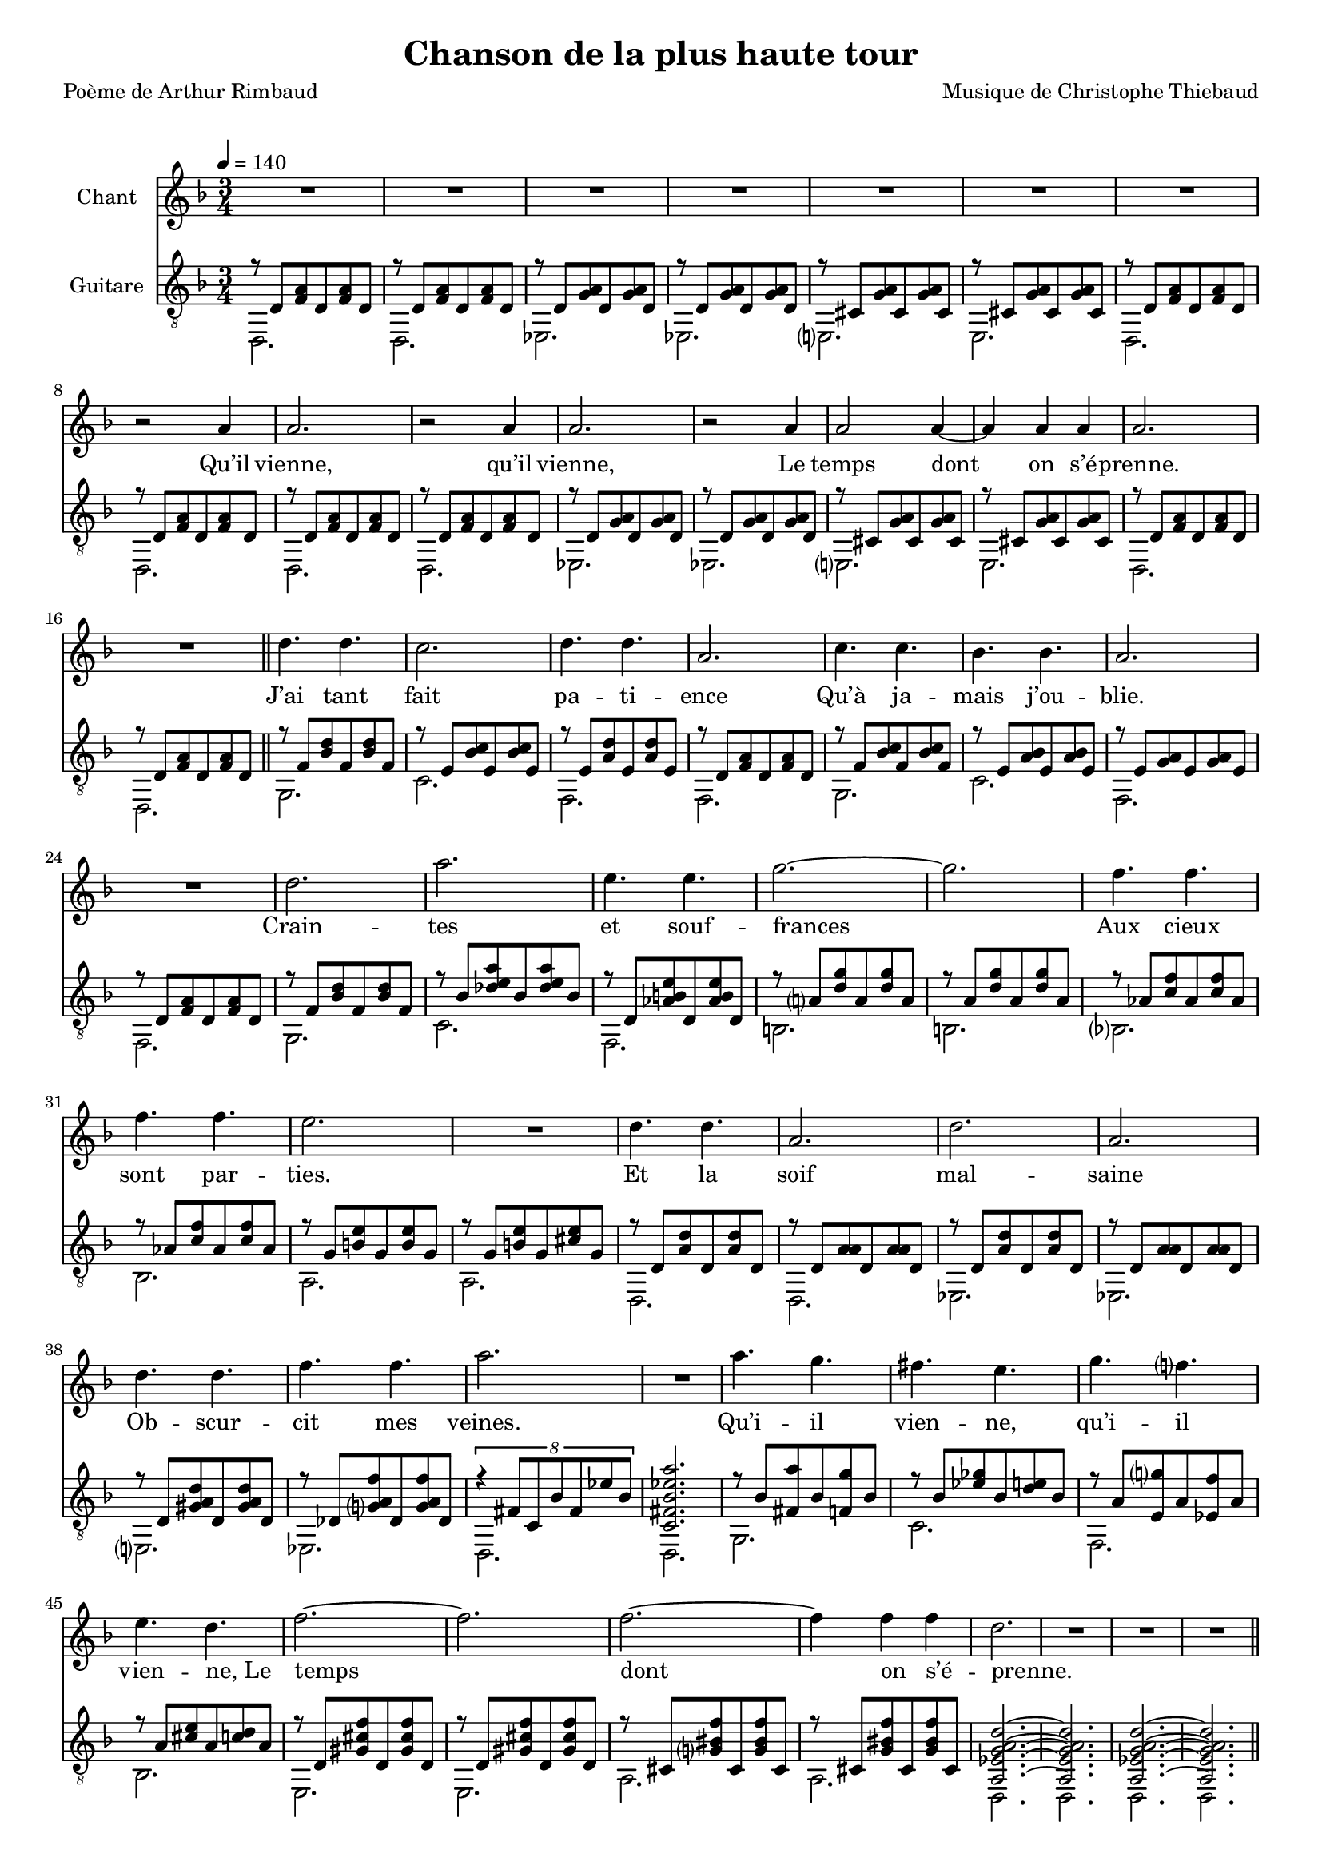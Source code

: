 \version "2.22"

\paper {
  page-count = #2
}
%{
%}

#(set-global-staff-size 17)

\header {
  title = #"Chanson de la plus haute tour"
  composer = #"Musique de Christophe Thiebaud"
  poet = #"Poème de Arthur Rimbaud"
}

\markup {
  \vspace #1
}

% couplet (16 bars) %%%%%%%%%%%%%%%%%%
melodyCouplet = {
  \repeat unfold 7 { | R2. }
  | r2 b4  
  | b2.    
  | r2 b4  
  | b2.    
  | r2 b4  
  | b2 b4~ 
  | b4 b b 
  | b2.    
  | R2.    
}
acuteCouplet = {
  \repeat unfold 2  {
    \repeat unfold 2 { | r8 e   <g  b>  e    <g  b>  e    }
    \repeat unfold 2 { | r8 e   <a  b>  e    <a  b>  e    }
    \repeat unfold 2 { | r8 dis <a' b>  dis, <a' b>  dis, }
    \repeat unfold 2 { | r8 e   <g  b>  e    <g  b>  e    }
  }
}
bassCouplet = {
  \repeat unfold 2  {
    | e2. 
    | e   
    | f   
    | f   
    | fis 
    | fis 
    | e   
    | e   
  }
}

% refrain (36 bars) %%%%%%%%%%%%%%%%%%
melodyRefrain = {
  % 8 bars
  | e4. e 
  | d2.   
  | e4. e 
  | b2.   
  | d4. d 
  | c c   
  | b2.   
  | R2.   
  % 9 bars
  | e         
  | b'        
  | fis4. fis 
  | a2.~      
  | a         
  | g4.   g   
  | g     g   
  | fis2.     
  | R2.       
  % 8 bars
  | e4. e 
  | b2.   
  | e     
  | b     
  | e4. e 
  | g g   
  | b2.   
  | R2.   
  % 11 bars
  | b4.   a   
  | gis   fis 
  | a     g   
  | fis   e   
  | g2.~      
  | g         
  | g~        
  | g4  g  g  
  | e2.       
  | R2.       
  | R2.       
}
melodyRefrainZwei = {
  % 8 bars
  | e4. e 
  | d2.   
  | e2.  % <= diff !
  | b2.   
  | d4. d 
  | c c   
  | b2.   
  | R2.   
  % 9 bars
  | e         
  | b'        
  | fis4. fis 
  | a2.~      
  | a         
  | g4.   g   
  | g     g   
  | fis2.     
  | R2.       
  % 8 bars
  | e4. e 
  | b2.   
  | e     
  | b     
  | e2.  % <= diff !
  | g    % <= diff !
  | b2.   
  | R2.   
  % 11 bars
  | b4.   a   
  | gis   fis 
  | a     g   
  | fis e4 e8  % <= diff !
  | g2.~      
  | g         
  | g~        
  | g4  g  g  
  | e2.       
  | R2.       
  | R2.       
}

acuteRefrain = {   
  { | r8 g   <c    e        >  g    <c    e        >  g    }
  { | r8 fis <c'   d        >  fis, <c'   d        >  fis, }
  { | r8 fis <b    e        >  fis  <b    e        >  fis  }
  { | r8 e   <g    b        >  e    <g    b        >  e    }
  { | r8 g   <c    d        >  g    <c    d        >  g    }
  { | r8 fis <b    c        >  fis  <b    c        >  fis  }
  { | r8 fis <a    b        >  fis  <a    b        >  fis  }
  { | r8 e   <g    b        >  e    <g    b        >  e    }
  { | r8 g   <c    e        >  g    <c    e        >  g    }
  { | r8 c   <ees  fis   b  >  c    <ees  fis   b  >  c    }
  { | r8 e,  <bes' cis   fis>  e,   <bes' cis   fis>  e,   } \repeat unfold 2 {
    | r8 b'  <e    a        >  b    <e    a        >  b    } \repeat unfold 2 {
    | r8 bes <d    g        >  bes  <d    g        >  bes  }
  { | r8 a   <cis  fis      >  a    <cis  fis      >  a    }
  { | r8 a   <cis  fis      >  a    <dis  fis      >  a    } \repeat unfold 2 { 
    | r8 e   <b'   e        >  e,   <b'   e        >  e,    
    | r8 e   <b'   b        >  e,   <b'   b        >  e,   }
  { | r8 e   <ais  b     e  >  e    <ais  b     e  >  e    }
  { | r8 ees <a    b     g' >  ees  <a    b     g' >  ees  } 
  { | \tuplet 8/6 { r4 gis8 d c' gis f' c } | <d, gis c f b>2. }
  { | r8 c'  <gis  b'       >  c    <g    a'       >  c    }
  { | r8 c   <f    aes      >  c    <e    fis      >  c    }
  { | r8 b   <fis  a'       >  b    <f    g'       >  b    }
  { | r8 b   <dis  fis      >  b    <d    e        >  b    } \repeat unfold 2 {
    | r8 e,  <ais  dis   g  >  e    <ais  dis   g  >  e    } \repeat unfold 2 { 
    | r8 dis <a'   cisis g' >  dis, <a'   cisis g' >  dis, }
}
bassRefrain = {
  | a2.
  | d
  | g,
  | g
  | a
  | d
  | g,
  | g
  | a
  | d
  | g,
  | cis
  | cis
  | c
  | c
  | b
  | b
  | e,
  | e
  | f
  | f
  | fis
  | f
  | e
  | e
  | a
  | d
  | g,
  | c
  | fis,
  | fis
  | b
  | b
}

\score {

  <<
    \new Staff \with { midiInstrument = #"clarinet" instrumentName = #"Chant" } \transpose e d \relative e'' {
      
      \key e \minor
      \clef #"treble"

      \new Voice = "one" {
        \tempo 4 = 140
        \time 3/4

        % { first part
        \melodyCouplet
        \melodyRefrain
        | R2.
        % }          
        \pageBreak
        % { second part
        \repeat unfold #8 { | R2. }
        | b2.~ | b2. 
        | b2.~ | b2.
        | b2.~ | b2.~ | b2.
        | R2.
        \melodyRefrainZwei 
        % }          
        % { coda
        | r2 
        \repeat unfold #2 {
          e4
          | g2.~
          | g
          | g~
          | g4 g  g  
          | e2.
          | R2.
          | R2.
        }
        \alternative {
          { | r2  }
          { | R2. }
        }
        | R2.
      }
    }
    \new Lyrics  \lyricsto "one" {
      \lyricmode {
        Qu’il vienne, qu’il vienne,
        Le temps dont on s’é -- prenne.

        J’ai tant fait pa -- ti -- ence
        Qu’à ja -- mais j’ou -- blie.
        Crain -- tes et souf -- frances
        Aux cieux sont par -- ties.
        Et la soif mal -- saine
        Ob -- scur -- cit mes veines.

        Qu’i -- il vien -- ne, qu’i -- il vien -- \override LyricText.self-alignment-X = #LEFT ne,_Le 
        temps dont on s’é -- prenne.

        m -- m -- m 

        Tel -- le la prai -- -- rie
        À l’ou -- bli li -- vrée,
        Gran -- die, et fleu -- rie
        D’en -- cens et d’i -- vraies,
        Au bour -- don fa -- rouche
        Des sales mouches.

        Qu’i -- il vien -- ne, qu’i -- il vien -- ne,  
        Le temps dont on s'é -- prenne.

        Le temps dont on s'é -- prenne.

        Le temps dont on s'é -- prenne.
      }
    }
    \new Staff \with { midiInstrument = #"acoustic guitar (nylon)" instrumentName = #"Guitare" } \transpose e' d {

      \key e \minor
      \clef #"treble_8"

      <<
        \new Voice = "couplet" \relative e'  {
          \voiceOne
          % { first part
          \acuteCouplet
          \bar "||"
          \acuteRefrain
          { 
            | <b f' a b e>2.~
            | <b f' a b e>2.
            | <b f' a b e>2.~
            | <b f' a b e>2.
            \bar "||"
          }
          % }          
          % { second part
          \acuteCouplet
          \bar "||"
          \acuteRefrain
          % }          
          % { coda
          {
            { | <fis aisis bis   e     >2.~ | <fis aisis bis   e     >2. }
            { | <eis a     b     disis >2.~ | <eis a     b     disis >2. }
            { | <e   bes'  dis   g     >2.~ | <e   bes'  dis   g     >2. }
            { | <ees a     d     g     >2.~ | <ees a     d     g     >2. }
            { | <fis b     c     e     >2.~ | <fis b     c     e     >2. }
            { | <f   a     b     e     >2.~ | <f   a     b     e     >2. }
            { | <e   ais   dis   g     >2.~ | <e   ais   dis   g     >2. }
            { | <dis a'    cisis g'    >2.~ | <dis a'    cisis g'    >2. }

            \repeat unfold 2 { | <b e a b e>2.~
                               | <b e a b e>2. }
            | <b e a b e>2.\fermata 
            |
          }
        }
        \new Voice = "bass" \relative e  {
          \voiceTwo
          % { first part
          \bassCouplet
          \bassRefrain
          { | e, | e | e | e }
          % }          
          % { second part
          \bassCouplet
          \bassRefrain
          % }          
          % { coda
          { 
            | gis | gis 
            | cis | cis 
            | c   | c   
            | f,  | f 
            | d'  | d   
            | g,  | g   
            | fis | fis 
            | b   | b
            | e,  | e   
            | e   | e  
            | e
            |
          }
        }
      >>
    }
  >>

  \layout {
    \time 3/4
    \accidentalStyle modern-voice-cautionary
  }

  \midi {
  }
}


